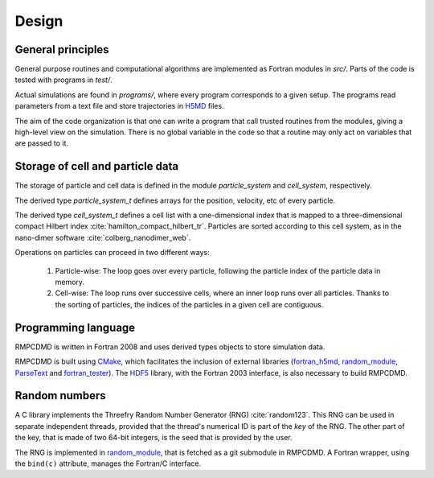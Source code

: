 Design
======

General principles
------------------

General purpose routines and computational algorithms are implemented as Fortran modules in
`src/`. Parts of the code is tested with programs in `test/`.

Actual simulations are found in `programs/`, where every program corresponds to a given
setup. The programs read parameters from a text file and store trajectories in `H5MD
<http://nongnu.org/h5md/>`_ files.

The aim of the code organization is that one can write a program that call trusted routines
from the modules, giving a high-level view on the simulation. There is no global variable in
the code so that a routine may only act on variables that are passed to it.

Storage of cell and particle data
---------------------------------

The storage of particle and cell data is defined in the module `particle_system` and
`cell_system`, respectively.

The derived type `particle_system_t` defines arrays for the position, velocity, etc of every
particle.

The derived type `cell_system_t` defines a cell list with a one-dimensional index that is
mapped to a three-dimensional compact Hilbert index
:cite:`hamilton_compact_hilbert_tr`. Particles are sorted according to this cell system, as
in the nano-dimer software :cite:`colberg_nanodimer_web`.

Operations on particles can proceed in two different ways:

  1. Particle-wise: The loop goes over every particle, following the particle index of the
     particle data in memory.
  2. Cell-wise: The loop runs over successive cells, where an inner loop runs over all
     particles. Thanks to the sorting of particles, the indices of the particles in a given
     cell are contiguous.

Programming language
--------------------

RMPCDMD is written in Fortran 2008 and uses derived types objects to store simulation data.

RMPCDMD is built using `CMake <https://cmake.org/>`_, which facilitates the inclusion of
external libraries (`fortran_h5md <https://github.com/pdebuyl/fortran_h5md>`_,
`random_module <https://github.com/pdebuyl/random_module>`_, `ParseText
<https://github.com/pdebuyl/ParseText>`_ and `fortran_tester
<https://github.com/pdebuyl/fortran_tester>`_). The `HDF5 <https://www.hdfgroup.org/HDF5/>`_
library, with the Fortran 2003 interface, is also necessary to build RMPCDMD.

Random numbers
--------------

A C library implements the Threefry Random Number Generator (RNG) :cite:`random123`. This
RNG can be used in separate independent threads, provided that the thread's numerical ID is
part of the *key* of the RNG. The other part of the key, that is made of two 64-bit
integers, is the seed that is provided by the user.

The RNG is implemented in `random_module <https://github.com/pdebuyl/random_module>`_, that
is fetched as a git submodule in RMPCDMD. A Fortran wrapper, using the ``bind(c)``
attribute, manages the Fortran/C interface.
